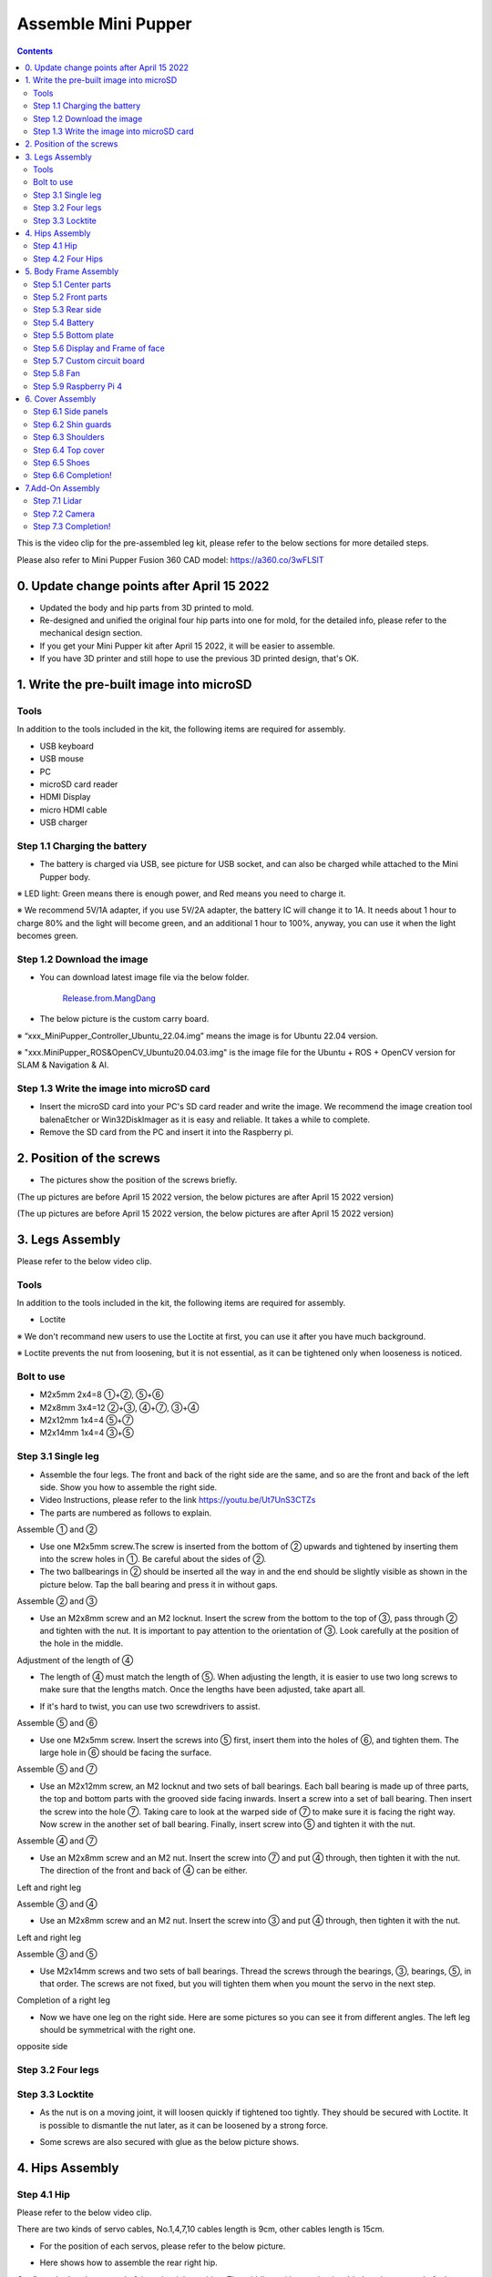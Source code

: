 =========================
Assemble Mini Pupper
=========================

.. contents::
  :depth: 2

This is the video clip for the pre-assembled leg kit, please refer to the below sections for more detailed steps.

.. raw:: html

    <div style="position: relative; height: 0; overflow: hidden; max-width: 100%; height: auto;">
        <iframe width="560" height="315" src="https://www.youtube.com/embed/R-KgMSxkVVw?mute=1" frameborder="0" allow="accelerometer; autoplay; encrypted-media; gyroscope; picture-in-picture" allowfullscreen></iframe>
    </div>


Please also refer to Mini Pupper Fusion 360 CAD model: https://a360.co/3wFLSlT


.. raw:: html

    <iframe src="https://gmail1515401.autodesk360.com/g/shares/SH35dfcQT936092f0e43940e1e402362e6d4?mode=embed" width="640" height="480" allowfullscreen="true" webkitallowfullscreen="true" mozallowfullscreen="true"  frameborder="0"></iframe>


0. Update change points after April 15 2022
============================================

* Updated the body and hip parts from 3D printed to mold.
* Re-designed and unified the original four hip parts into one for mold, for the detailed info, please refer to the mechanical design section.
* If you get your Mini Pupper kit after April 15 2022, it will be easier to assemble.
* If you have 3D printer and still hope to use the previous 3D printed design, that's OK.


1. Write the pre-built image into microSD
===========================================

Tools
---------
In addition to the tools included in the kit, the following items are required for assembly.

* USB keyboard
* USB mouse
* PC
* microSD card reader
* HDMI Display
* micro HDMI cable
* USB charger


Step 1.1 Charging the battery
----------------------------------------------------------------

* The battery is charged via USB, see picture for USB socket, and can also be charged while attached to the Mini Pupper body.

※ LED light: Green means there is enough power, and Red means you need to charge it.

※ We recommend 5V/1A adapter, if you use 5V/2A adapter, the battery IC will change it to 1A. It needs about 1 hour to charge 80% and the light will become green, and an additional 1 hour to 100%, anyway, you can use it when the light becomes green.

.. image:: ../../_static/100.jpg
    :align: center

Step 1.2 Download the image
----------------------------------------------------------------

* You can download latest image file via the below folder.

	`Release.from.MangDang <https://drive.google.com/drive/folders/1bGAlbOWVvBkjfKjbjd-UQpA1sOBoKit9?usp=sharing>`_


* The below picture is the custom carry board.

.. image:: ../../_static/147.jpg
    :align: center

※ “xxx_MiniPupper_Controller_Ubuntu_22.04.img” means the image is for Ubuntu 22.04 version.

※ "xxx.MiniPupper_ROS&OpenCV_Ubuntu20.04.03.img" is the image file for the Ubuntu + ROS + OpenCV version for SLAM & Navigation & AI.


Step 1.3 Write the image into microSD card
----------------------------------------------------------------

* Insert the microSD card into your PC's SD card reader and write the image. We recommend the image creation tool balenaEtcher or Win32DiskImager as it is easy and reliable. It takes a while to complete.



* Remove the SD card from the PC and insert it into the Raspberry pi.

.. image:: ../../_static/145.jpg
    :align: center


2. Position of the screws
===============================

* The pictures show the position of the screws briefly.

.. image:: ../../_static/136.jpg
    :align: center

.. image:: ../../_static/137.jpg
    :align: center

.. image:: ../../_static/138.jpg
    :align: center

.. image:: ../../_static/139.jpg
    :align: center

(The up pictures are before April 15 2022 version, the below pictures are after April 15 2022 version)

.. image:: ../../_static/139.png
    :align: center


.. image:: ../../_static/140.jpg
    :align: center

.. image:: ../../_static/144.jpg
    :align: center

(The up pictures are before April 15 2022 version, the below pictures are after April 15 2022 version)

.. image:: ../../_static/144.png
    :align: center


.. image:: ../../_static/141.jpg
    :align: center

.. image:: ../../_static/142.jpg
    :align: center

3. Legs Assembly
==================
Please refer to the below video clip.

.. raw:: html

    <div style="position: relative; height: 0; overflow: hidden; max-width: 100%; height: auto;">
        <iframe width="560" height="315" src="https://www.youtube.com/embed/Ut7UnS3CTZs?mute=1" frameborder="0" allow="accelerometer; autoplay; encrypted-media; gyroscope; picture-in-picture" allowfullscreen></iframe>
    </div>


Tools
------------
In addition to the tools included in the kit, the following items are required for assembly.

* Loctite

※ We don't recommand new users to use the Loctite at first, you can use it after you have much background.

※ Loctite prevents the nut from loosening, but it is not essential, as it can be tightened only when looseness is noticed.

Bolt to use
-------------------
* M2x5mm	2x4=8	①+②, ⑤+⑥
* M2x8mm	3x4=12	②+③, ④+⑦, ③+④
* M2x12mm	1x4=4	⑤+⑦
* M2x14mm	1x4=4	③+⑤

Step 3.1 Single leg
---------------------

* Assemble the four legs. The front and back of the right side are the same, and so are the front and back of the left side. Show you how to assemble the right side.

* Video Instructions, please refer to the link https://youtu.be/Ut7UnS3CTZs


* The parts are numbered as follows to explain.

.. image:: ../../_static/1.jpg
    :align: center


Assemble ① and ②

* Use one M2x5mm screw.The screw is inserted from the bottom of ② upwards and tightened by inserting them into the screw holes in ①. Be careful about the sides of ②.

* The two ballbearings in ② should be inserted all the way in and the end should be slightly visible as shown in the picture below. Tap the ball bearing and press it in without gaps.

.. image:: ../../_static/2.jpg
    :align: center

.. image:: ../../_static/3.jpg
    :align: center

.. image:: ../../_static/4.jpg
    :align: center

.. image:: ../../_static/6.jpg
    :align: center


Assemble ② and ③

* Use an M2x8mm screw and an M2 locknut. Insert the screw from the bottom to the top of ③, pass through ② and tighten with the nut. It is important to pay attention to the orientation of ③. Look carefully at the position of the hole in the middle.

.. image:: ../../_static/7.jpg
    :align: center

.. image:: ../../_static/8.jpg
    :align: center

.. image:: ../../_static/9.jpg
    :align: center


Adjustment of the length of ④

* The length of ④ must match the length of ⑤. When adjusting the length, it is easier to use two long screws to make sure that the lengths match. Once the lengths have been adjusted, take apart all.

.. image:: ../../_static/10.jpg
    :align: center

.. image:: ../../_static/11.jpg
    :align: center

* If it's hard to twist, you can use two screwdrivers to assist.

.. image:: ../../_static/11_1.jpg
    :align: center


Assemble ⑤ and ⑥

* Use one M2x5mm screw. Insert the screws into ⑤ first, insert them into the holes of ⑥, and tighten them. The large hole in ⑥ should be facing the surface.

.. image:: ../../_static/12.jpg
    :align: center

.. image:: ../../_static/13.jpg
    :align: center

.. image:: ../../_static/14.jpg
    :align: center

Assemble ⑤ and ⑦

* Use an M2x12mm screw, an M2 locknut and two sets of ball bearings. Each ball bearing is made up of three parts, the top and bottom parts with the grooved side facing inwards. Insert a screw into a set of ball bearing. Then insert the screw into the hole ⑦. Taking care to look at the warped side of ⑦ to make sure it is facing the right way. Now screw in the another set of ball bearing. Finally, insert screw into ⑤ and tighten it with the nut.

.. image:: ../../_static/15.jpg
    :align: center

.. image:: ../../_static/18.jpg
    :align: center

.. image:: ../../_static/19.jpg
    :align: center

.. image:: ../../_static/21.jpg
    :align: center

.. image:: ../../_static/20.jpg
    :align: center



Assemble ④ and ⑦

* Use an M2x8mm screw and an M2 nut. Insert the screw into ⑦ and put ④ through, then tighten it with the nut. The direction of the front and back of ④ can be either.

Left and right leg

.. image:: ../../_static/22.jpg
    :align: center

.. image:: ../../_static/23.jpg
    :align: center

.. image:: ../../_static/24.jpg
    :align: center

Assemble ③ and ④

* Use an M2x8mm screw and an M2 nut. Insert the screw into ③ and put ④ through, then tighten it with the nut.

Left and right leg

.. image:: ../../_static/25.jpg
    :align: center

.. image:: ../../_static/26.jpg
    :align: center

Assemble ③ and ⑤

* Use M2x14mm screws and two sets of ball bearings. Thread the screws through the bearings, ③, bearings, ⑤, in that order. The screws are not fixed, but you will tighten them when you mount the servo in the next step.

.. image:: ../../_static/27.jpg
    :align: center

.. image:: ../../_static/29.jpg
    :align: center

.. image:: ../../_static/30.jpg
    :align: center

Completion of a right leg


* Now we have one leg on the right side. Here are some pictures so you can see it from different angles. The left leg should be symmetrical with the right one.

.. image:: ../../_static/31.jpg
    :align: center

.. image:: ../../_static/32.jpg
    :align: center

.. image:: ../../_static/33.jpg
    :align: center

opposite side

.. image:: ../../_static/34.jpg
    :align: center

.. image:: ../../_static/35.jpg
    :align: center

Step 3.2 Four legs
----------------------

.. image:: ../../_static/36.jpg
    :align: center

Step 3.3 Locktite
--------------------

* As the nut is on a moving joint, it will loosen quickly if tightened too tightly. They should be secured with Loctite. It is possible to dismantle the nut later, as it can be loosened by a strong force.

.. image:: ../../_static/37.jpg
    :align: center

* Some screws are also secured with glue as the below picture shows.

.. image:: ../../_static/37_2.jpg
    :align: center


4. Hips Assembly
=================


Step 4.1 Hip
-----------------

Please refer to the below video clip.

.. raw:: html

    <div style="position: relative; height: 0; overflow: hidden; max-width: 100%; height: auto;">
        <iframe width="560" height="315" src="https://www.youtube.com/embed/n1rLuf3AmUc?mute=1" frameborder="0" allow="accelerometer; autoplay; encrypted-media; gyroscope; picture-in-picture" allowfullscreen></iframe>
    </div>


There are two kinds of servo cables, No.1,4,7,10 cables length is 9cm, other cables length is 15cm.

* For the position of each servos, please refer to the below picture.

.. image:: ../../_static/52.jpg
    :align: center

* Here shows how to assemble the rear right hip.

Confirm whether the servo shaft is at the right position.
The middle position marker is added on the output shaft, the output shaft is at its middle position by fault as the left picture shows. The shaft position may be changed during assembly as the middle picture shows, if you find it, you can use the servo horn to move the output shaft to the right position, and then finally make the servo horn at the place as the right picture shows.

.. image:: ../../_static/39.jpg
    :align: center

Connect the servo and hip part.

.. image:: ../../_static/40_1.jpg
    :align: center

.. image:: ../../_static/40_2.jpg
    :align: center

Put two servos into hip parts

* Insert two servos into the box and fix them with M2x6mm screws.

.. image:: ../../_static/42_1.jpg
    :align: center

Four hip parts, please refer to the servo positions.

.. image:: ../../_static/42.jpg
    :align: center


Assemble leg and hip

※ If you have no technology background, it's easier to attach the leg to the hip during the calibration step.

※ If you are the first time to assemble quadruped robot, we don't recommand you use the Loctite.

* Attach the leg to the hip using the M2x12mm screws. Leg is tilted at approximately 45°, as shown in the manual.

.. image:: ../../_static/43_1.jpg
    :align: center

* Tighten the screws with Loctite. Use a toothpick to apply Loctite to the servo's screw holes.

.. image:: ../../_static/45.jpg
    :align: center


.. image:: ../../_static/45_1.jpg
    :align: center


.. image:: ../../_static/46_1.jpg
    :align: center


Step 4.2 Four Hips
-------------------------

.. image:: ../../_static/47.jpg
    :align: center

※ Please pay attention to the positions of the servo gear output shaft

.. image:: ../../_static/47_left.jpg
    :align: center

.. image:: ../../_static/47_right.jpg
    :align: center


5. Body Frame Assembly
=======================

Step 5.1 Center parts
-------------------------

* The position of each servos are shown as below.

.. image:: ../../_static/52.jpg
    :align: center

※ There are two kinds of servo cables, No.1,4,7,10 cables length is 9cm, other cables length is 15cm.

* It is useful to put masking tape on the cables and write the number of servos during this process to make it easier later.


.. image:: ../../_static/48_1.jpg
    :align: center

.. image:: ../../_static/49_1.jpg
    :align: center



Step 5.2 Front parts
-----------------------

* The front part is designed to hold the LCD screen. Make sure you don't mistake it for the rear part.

.. image:: ../../_static/53_1.jpg
    :align: center

.. image:: ../../_static/54_1.jpg
    :align: center


Step 5.3 Rear side
-----------------------

* The same procedure as for the front part.

.. image:: ../../_static/56_1.jpg
    :align: center

.. image:: ../../_static/57_1.jpg
    :align: center

.. image:: ../../_static/58_1.jpg
    :align: center

.. image:: ../../_static/59_1.jpg
    :align: center



.. image:: ../../_static/51_1.jpg
    :align: center


Step 5.4 Battery
---------------------

* If you DIY the battery, please ensure our battery spec at first, especially the Voltage should be less than 7.4V, you can also refer to other backers work https://www.facebook.com/groups/716473723088464/posts/777616293640873/


* Install the battery pack.

.. image:: ../../_static/83.jpg
    :align: center

* Be careful of the carbon fiber front and rear orientation.

.. image:: ../../_static/84.jpg
    :align: center

* Slide the battery backwards and secure it. Pass the cable through the hole in the bottom plate and bring it up to the top.

.. image:: ../../_static/85.jpg
    :align: center


Step 5.5 Bottom plate
--------------------------

* The orientation of the plate must be such that the hole is at the front.

.. image:: ../../_static/61.jpg
    :align: center

* If the leg is stuck, turn the part ①

.. image:: ../../_static/59_2.jpg
    :align: center

.. image:: ../../_static/59_3.gif
    :align: center


Step 5.6 Display and Frame of face
----------------------------------------

* Remove the protective sheet for the display. Fold the thin flexible cable at the edge of the display. Attach the board and the display to the main unit. When attaching the display, you can use a stick to gently push the flexible cable, so that it goes as far back as possible.

.. image:: ../../_static/74.jpg
    :align: center
.. image:: ../../_static/75.jpg
    :align: center

.. image:: ../../_static/76.jpg
    :align: center

.. image:: ../../_static/77.jpg
    :align: center

.. image:: ../../_static/78.jpg
    :align: center



* Be careful with the yellow parts as it has a front and back.

.. image:: ../../_static/79.jpg
    :align: center

.. image:: ../../_static/80.jpg
    :align: center

.. image:: ../../_static/81.jpg
    :align: center


Step 5.7 Custom circuit board
------------------------------------

* Plug the display cable into the custom circuit board.

.. image:: ../../_static/88.jpg
    :align: center

.. image:: ../../_static/89.jpg
    :align: center

* Insert the 12 servo cables. In the picture, you can see: J1,J2,J3.... . J12.

.. image:: ../../_static/90.jpg
    :align: center

* Use four M2x5mm screws and four short supports.

.. image:: ../../_static/63.jpg
    :align: center

.. image:: ../../_static/64.jpg
    :align: center


* put on the carbon fiber board

.. image:: ../../_static/91.jpg
    :align: center

* plug in the battery cable. This connector may interfere with the hips parts, so you have to slide it through a hole in the middle of the board.

.. image:: ../../_static/92.jpg
    :align: center

* Use eight M2x5mm screws. The orientation of the plate must be such that the large opening is at the front.

.. image:: ../../_static/66.jpg
    :align: center

* Pull the custom circuit board closer to the body. The board may float, but you can use four long posts to hold it in place.

.. image:: ../../_static/93.jpg
    :align: center

.. image:: ../../_static/94.jpg
    :align: center

.. image:: ../../_static/95.jpg
    :align: center


※ Need to pay attention to the cable of the No. 1 servo to prevent it from being overwhelmed.

.. image:: ../../_static/134.png
    :align: center



Step 5.8 Fan
----------------------------------------------------------------

* To install the fan.

.. image:: ../../_static/157.jpg
    :align: center

.. image:: ../../_static/158.jpg
    :align: center


Step 5.9 Raspberry Pi 4
----------------------------------------------------------------

.. image:: ../../_static/96.jpg
    :align: center

.. image:: ../../_static/97.jpg
    :align: center



6. Cover Assembly
==================
Please refer to the below video clip.

.. raw:: html

    <div style="position: relative; height: 0; overflow: hidden; max-width: 100%; height: auto;">
        <iframe width="560" height="315" src="https://www.youtube.com/embed/7s-ceq3U8jM?mute=1" frameborder="0" allow="accelerometer; autoplay; encrypted-media; gyroscope; picture-in-picture" allowfullscreen></iframe>
    </div>


Step 6.1 Side panels
----------------------------------------------------------------

.. image:: ../../_static/111.jpg
    :align: center

.. image:: ../../_static/112.jpg
    :align: center

Step 6.2 Shin guards
----------------------------------------------------------------

* Use four M2x10mm countersunk screws.

.. image:: ../../_static/113.jpg
    :align: center

.. image:: ../../_static/114.jpg
    :align: center

Step 6.3 Shoulders
----------------------------------------------------------------

* Insert only the screws first and then insert the shoulder parts into the gap. Insert the 2 mm hex driver into the hole in the shoulder part and tighten the screws.

.. image:: ../../_static/115.jpg
    :align: center

.. image:: ../../_static/116.jpg
    :align: center

.. image:: ../../_static/117.jpg
    :align: center

.. image:: ../../_static/118.jpg
    :align: center

Step 6.4 Top cover
----------------------------------------------------------------

* Use four M2x10mm screws, if the holes are too small to fit the screws, as the part is made with a 3D printer, you can enlarge the holes by turning them with the supplied 2mm hexagonal screwdriver.

.. image:: ../../_static/119.jpg
    :align: center

.. image:: ../../_static/120.jpg
    :align: center

.. image:: ../../_static/121.jpg
    :align: center

Step 6.5 Shoes
----------------------------------------------------------------

* Put on 4 shoes.

.. image:: ../../_static/122.jpg
    :align: center

.. image:: ../../_static/123.jpg
    :align: center


Step 6.6 Completion!
----------------------------------------------------------------

.. image:: ../../_static/124.jpg
    :align: center

.. image:: ../../_static/125.jpg
    :align: center

7.Add-On Assembly
====================

Step 7.1 Lidar
----------------------------------------------------------------

If you order the Lidar, the Lidar holder will be shipped together.

.. image:: ../../_static/126.jpg
    :align: center

.. image:: ../../_static/127.jpg
    :align: center

.. image:: ../../_static/130.jpg
    :align: center

Step 7.2 Camera
----------------------------------------------------------------

You can print the holder by yourself using the `STL files <https://drive.google.com/drive/folders/1L4t1hxhqPaVPT9OIw9t5WhxEJ_s3Udym?usp=sharing>`_


.. image:: ../../_static/camera-1.jpg
    :align: center

.. image:: ../../_static/camera-2.jpg
    :align: center

.. image:: ../../_static/camera-3.jpg
    :align: center

Step 7.3 Completion!
----------------------------------------------------------------

.. image:: ../../_static/OAK-Lidar.FrontView.jpg
    :align: center

.. image:: ../../_static/OAK-Lidar.SideView.jpg
    :align: center

.. image:: ../../_static/OAK-Lidar.TopView.jpg
    :align: center

.. raw:: html

   <div style="page-break-before: always;"></div>
